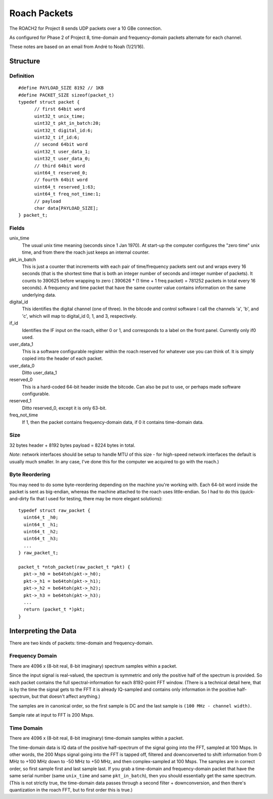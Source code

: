 =============
Roach Packets
=============

The ROACH2 for Project 8 sends UDP packets over a 10 GBe connection.

As configured for Phase 2 of Project 8, time-domain and frequency-domain packets alternate for each channel.

These notes are based on an email from André to Noah (1/21/16).

Structure
=========

Definition
----------
::

  #define PAYLOAD_SIZE 8192 // 1KB
  #define PACKET_SIZE sizeof(packet_t)
  typedef struct packet {
	// first 64bit word
	uint32_t unix_time;
	uint32_t pkt_in_batch:20;
	uint32_t digital_id:6;
	uint32_t if_id:6;
	// second 64bit word
	uint32_t user_data_1;
	uint32_t user_data_0;
	// third 64bit word
	uint64_t reserved_0;
	// fourth 64bit word
	uint64_t reserved_1:63;
	uint64_t freq_not_time:1;
	// payload
	char data[PAYLOAD_SIZE];
  } packet_t;


Fields
------

unix_time
  The usual unix time meaning (seconds since 1 Jan 1970). At start-up the computer configures the "zero time" unix time, and from there the roach just keeps an internal counter.
pkt_in_batch
  This is just a counter that increments with each pair of time/frequency packets sent out and wraps every 16 seconds (that is the shortest time that is both an integer number of seconds and integer number of packets). It counts to 390625 before wrapping to zero ( 390626 * (1 time + 1 freq packet) = 781252 packets in total every 16 seconds). A frequency and time packet that have the same counter value contains information on the same underlying data.
digital_id
  This identifies the digital channel (one of three). In the bitcode and control software I call the channels 'a', 'b', and 'c', which will map to digital_id 0, 1, and 3, respectively.
if_id
  Identifies the IF input on the roach, either 0 or 1, and corresponds to a label on the front panel. Currently only if0 used.
user_data_1
  This is a software configurable register within the roach reserved for whatever use you can think of. It is simply copied into the header of each packet.
user_data_0
  Ditto user_data_1
reserved_0
  This is a hard-coded 64-bit header inside the bitcode. Can also be put to use, or perhaps made software configurable.
reserved_1
  Ditto reserved_0, except it is only 63-bit.
freq_not_time
  If 1, then the packet contains frequency-domain data, if 0 it contains time-domain data.


Size
----

32 bytes header + 8192 bytes payload = 8224 bytes in total.

*Note*: network interfaces should be setup to handle MTU of this size - for high-speed network interfaces the default is usually much smaller. In any case, I've done this for the computer we acquired to go with the roach.)


Byte Reordering
---------------

You may need to do some byte-reordering depending on the machine you're working with. Each 64-bit word inside the packet is sent as big-endian, whereas the machine attached to the roach uses little-endian. So I had to do this (quick-and-dirty fix that I used for testing, there may be more elegant solutions)::

  typedef struct raw_packet {
    uint64_t _h0;
    uint64_t _h1;
    uint64_t _h2;
    uint64_t _h3;
    ...
  } raw_packet_t;

  packet_t *ntoh_packet(raw_packet_t *pkt) {
    pkt->_h0 = be64toh(pkt->_h0);
    pkt->_h1 = be64toh(pkt->_h1);
    pkt->_h2 = be64toh(pkt->_h2);
    pkt->_h3 = be64toh(pkt->_h3);
    ...
    return (packet_t *)pkt;
  }


Interpreting the Data
=====================

There are two kinds of packets: time-domain and frequency-domain.


Frequency Domain
----------------

There are 4096 x (8-bit real, 8-bit imaginary) spectrum samples within a packet.

Since the input signal is real-valued, the spectrum is symmetric and only the positive half of the spectrum is provided. So each packet contains the full spectral-information for each 8192-point FFT window. (There is a technical detail here, that is by the time the signal gets to the FFT it is already IQ-sampled and contains only information in the positive half-spectrum, but that doesn't affect anything.)

The samples are in canonical order, so the first sample is DC and the last sample is ``(100 MHz - channel width)``.

Sample rate at input to FFT is 200 Msps.

Time Domain
-----------

There are 4096 x (8-bit real, 8-bit imaginary) time-domain samples within a packet.

The time-domain data is IQ data of the positive half-spectrum of the signal going into the FFT, sampled at 100 Msps. In other words, the 200 Msps signal going into the FFT is tapped off, filtered and downconverted to shift information from 0 MHz to +100 MHz down to -50 MHz to +50 MHz, and then complex-sampled at 100 Msps.
The samples are in correct order, so first sample first and last sample last.
If you grab a time-domain and frequency-domain packet that have the same serial number (same ``unix_time`` and same ``pkt_in_batch``), then you should essentially get the same spectrum. (This is not strictly true, the time-domain data passes through a second filter + downconversion, and then there's quantization in the roach FFT, but to first order this is true.)